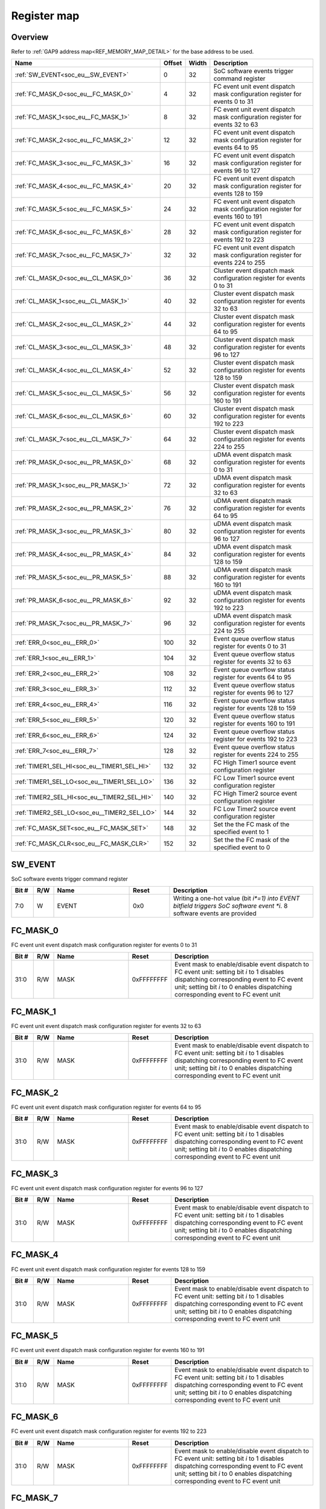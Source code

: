 .. 
   Input file: docs/IP_REFERENCES/SOC_EVENT_GENERATOR_reference.md

Register map
^^^^^^^^^^^^


Overview
""""""""


Refer to :ref:`GAP9 address map<REF_MEMORY_MAP_DETAIL>` for the base address to be used.

.. table:: 
    :align: center
    :widths: 40 12 12 90

    +-------------------------------------------+------+-----+------------------------------------------------------------------------------+
    |                   Name                    |Offset|Width|                                 Description                                  |
    +===========================================+======+=====+==============================================================================+
    |:ref:`SW_EVENT<soc_eu__SW_EVENT>`          |     0|   32|SoC software events trigger command register                                  |
    +-------------------------------------------+------+-----+------------------------------------------------------------------------------+
    |:ref:`FC_MASK_0<soc_eu__FC_MASK_0>`        |     4|   32|FC event unit event dispatch mask configuration register for events 0 to 31   |
    +-------------------------------------------+------+-----+------------------------------------------------------------------------------+
    |:ref:`FC_MASK_1<soc_eu__FC_MASK_1>`        |     8|   32|FC event unit event dispatch mask configuration register for events 32 to 63  |
    +-------------------------------------------+------+-----+------------------------------------------------------------------------------+
    |:ref:`FC_MASK_2<soc_eu__FC_MASK_2>`        |    12|   32|FC event unit event dispatch mask configuration register for events 64 to 95  |
    +-------------------------------------------+------+-----+------------------------------------------------------------------------------+
    |:ref:`FC_MASK_3<soc_eu__FC_MASK_3>`        |    16|   32|FC event unit event dispatch mask configuration register for events 96 to 127 |
    +-------------------------------------------+------+-----+------------------------------------------------------------------------------+
    |:ref:`FC_MASK_4<soc_eu__FC_MASK_4>`        |    20|   32|FC event unit event dispatch mask configuration register for events 128 to 159|
    +-------------------------------------------+------+-----+------------------------------------------------------------------------------+
    |:ref:`FC_MASK_5<soc_eu__FC_MASK_5>`        |    24|   32|FC event unit event dispatch mask configuration register for events 160 to 191|
    +-------------------------------------------+------+-----+------------------------------------------------------------------------------+
    |:ref:`FC_MASK_6<soc_eu__FC_MASK_6>`        |    28|   32|FC event unit event dispatch mask configuration register for events 192 to 223|
    +-------------------------------------------+------+-----+------------------------------------------------------------------------------+
    |:ref:`FC_MASK_7<soc_eu__FC_MASK_7>`        |    32|   32|FC event unit event dispatch mask configuration register for events 224 to 255|
    +-------------------------------------------+------+-----+------------------------------------------------------------------------------+
    |:ref:`CL_MASK_0<soc_eu__CL_MASK_0>`        |    36|   32|Cluster event dispatch mask configuration register for events 0 to 31         |
    +-------------------------------------------+------+-----+------------------------------------------------------------------------------+
    |:ref:`CL_MASK_1<soc_eu__CL_MASK_1>`        |    40|   32|Cluster event dispatch mask configuration register for events 32 to 63        |
    +-------------------------------------------+------+-----+------------------------------------------------------------------------------+
    |:ref:`CL_MASK_2<soc_eu__CL_MASK_2>`        |    44|   32|Cluster event dispatch mask configuration register for events 64 to 95        |
    +-------------------------------------------+------+-----+------------------------------------------------------------------------------+
    |:ref:`CL_MASK_3<soc_eu__CL_MASK_3>`        |    48|   32|Cluster event dispatch mask configuration register for events 96 to 127       |
    +-------------------------------------------+------+-----+------------------------------------------------------------------------------+
    |:ref:`CL_MASK_4<soc_eu__CL_MASK_4>`        |    52|   32|Cluster event dispatch mask configuration register for events 128 to 159      |
    +-------------------------------------------+------+-----+------------------------------------------------------------------------------+
    |:ref:`CL_MASK_5<soc_eu__CL_MASK_5>`        |    56|   32|Cluster event dispatch mask configuration register for events 160 to 191      |
    +-------------------------------------------+------+-----+------------------------------------------------------------------------------+
    |:ref:`CL_MASK_6<soc_eu__CL_MASK_6>`        |    60|   32|Cluster event dispatch mask configuration register for events 192 to 223      |
    +-------------------------------------------+------+-----+------------------------------------------------------------------------------+
    |:ref:`CL_MASK_7<soc_eu__CL_MASK_7>`        |    64|   32|Cluster event dispatch mask configuration register for events 224 to 255      |
    +-------------------------------------------+------+-----+------------------------------------------------------------------------------+
    |:ref:`PR_MASK_0<soc_eu__PR_MASK_0>`        |    68|   32|uDMA event dispatch mask configuration register for events 0 to 31            |
    +-------------------------------------------+------+-----+------------------------------------------------------------------------------+
    |:ref:`PR_MASK_1<soc_eu__PR_MASK_1>`        |    72|   32|uDMA event dispatch mask configuration register for events 32 to 63           |
    +-------------------------------------------+------+-----+------------------------------------------------------------------------------+
    |:ref:`PR_MASK_2<soc_eu__PR_MASK_2>`        |    76|   32|uDMA event dispatch mask configuration register for events 64 to 95           |
    +-------------------------------------------+------+-----+------------------------------------------------------------------------------+
    |:ref:`PR_MASK_3<soc_eu__PR_MASK_3>`        |    80|   32|uDMA event dispatch mask configuration register for events 96 to 127          |
    +-------------------------------------------+------+-----+------------------------------------------------------------------------------+
    |:ref:`PR_MASK_4<soc_eu__PR_MASK_4>`        |    84|   32|uDMA event dispatch mask configuration register for events 128 to 159         |
    +-------------------------------------------+------+-----+------------------------------------------------------------------------------+
    |:ref:`PR_MASK_5<soc_eu__PR_MASK_5>`        |    88|   32|uDMA event dispatch mask configuration register for events 160 to 191         |
    +-------------------------------------------+------+-----+------------------------------------------------------------------------------+
    |:ref:`PR_MASK_6<soc_eu__PR_MASK_6>`        |    92|   32|uDMA event dispatch mask configuration register for events 192 to 223         |
    +-------------------------------------------+------+-----+------------------------------------------------------------------------------+
    |:ref:`PR_MASK_7<soc_eu__PR_MASK_7>`        |    96|   32|uDMA event dispatch mask configuration register for events 224 to 255         |
    +-------------------------------------------+------+-----+------------------------------------------------------------------------------+
    |:ref:`ERR_0<soc_eu__ERR_0>`                |   100|   32|Event queue overflow status register for events 0 to 31                       |
    +-------------------------------------------+------+-----+------------------------------------------------------------------------------+
    |:ref:`ERR_1<soc_eu__ERR_1>`                |   104|   32|Event queue overflow status register for events 32 to 63                      |
    +-------------------------------------------+------+-----+------------------------------------------------------------------------------+
    |:ref:`ERR_2<soc_eu__ERR_2>`                |   108|   32|Event queue overflow status register for events 64 to 95                      |
    +-------------------------------------------+------+-----+------------------------------------------------------------------------------+
    |:ref:`ERR_3<soc_eu__ERR_3>`                |   112|   32|Event queue overflow status register for events 96 to 127                     |
    +-------------------------------------------+------+-----+------------------------------------------------------------------------------+
    |:ref:`ERR_4<soc_eu__ERR_4>`                |   116|   32|Event queue overflow status register for events 128 to 159                    |
    +-------------------------------------------+------+-----+------------------------------------------------------------------------------+
    |:ref:`ERR_5<soc_eu__ERR_5>`                |   120|   32|Event queue overflow status register for events 160 to 191                    |
    +-------------------------------------------+------+-----+------------------------------------------------------------------------------+
    |:ref:`ERR_6<soc_eu__ERR_6>`                |   124|   32|Event queue overflow status register for events 192 to 223                    |
    +-------------------------------------------+------+-----+------------------------------------------------------------------------------+
    |:ref:`ERR_7<soc_eu__ERR_7>`                |   128|   32|Event queue overflow status register for events 224 to 255                    |
    +-------------------------------------------+------+-----+------------------------------------------------------------------------------+
    |:ref:`TIMER1_SEL_HI<soc_eu__TIMER1_SEL_HI>`|   132|   32|FC High Timer1 source event configuration register                            |
    +-------------------------------------------+------+-----+------------------------------------------------------------------------------+
    |:ref:`TIMER1_SEL_LO<soc_eu__TIMER1_SEL_LO>`|   136|   32|FC Low Timer1 source event configuration register                             |
    +-------------------------------------------+------+-----+------------------------------------------------------------------------------+
    |:ref:`TIMER2_SEL_HI<soc_eu__TIMER2_SEL_HI>`|   140|   32|FC High Timer2 source event configuration register                            |
    +-------------------------------------------+------+-----+------------------------------------------------------------------------------+
    |:ref:`TIMER2_SEL_LO<soc_eu__TIMER2_SEL_LO>`|   144|   32|FC Low Timer2 source event configuration register                             |
    +-------------------------------------------+------+-----+------------------------------------------------------------------------------+
    |:ref:`FC_MASK_SET<soc_eu__FC_MASK_SET>`    |   148|   32|Set the the FC mask of the specified event to 1                               |
    +-------------------------------------------+------+-----+------------------------------------------------------------------------------+
    |:ref:`FC_MASK_CLR<soc_eu__FC_MASK_CLR>`    |   152|   32|Set the the FC mask of the specified event to 0                               |
    +-------------------------------------------+------+-----+------------------------------------------------------------------------------+

.. _soc_eu__SW_EVENT:

SW_EVENT
""""""""

SoC software events trigger command register

.. table:: 
    :align: center
    :widths: 13 12 45 24 85

    +-----+---+-----+-----+-----------------------------------------------------------------------------------------------------------------------+
    |Bit #|R/W|Name |Reset|                                                      Description                                                      |
    +=====+===+=====+=====+=======================================================================================================================+
    |7:0  |W  |EVENT|0x0  |Writing a one-hot value (bit *i*=1) into EVENT bitfield triggers SoC software event *i*. 8 software events are provided|
    +-----+---+-----+-----+-----------------------------------------------------------------------------------------------------------------------+

.. _soc_eu__FC_MASK_0:

FC_MASK_0
"""""""""

FC event unit event dispatch mask configuration register for events 0 to 31

.. table:: 
    :align: center
    :widths: 13 12 45 24 85

    +-----+---+----+----------+---------------------------------------------------------------------------------------------------------------------------------------------------------------------------------------------------------------------------+
    |Bit #|R/W|Name|  Reset   |                                                                                                        Description                                                                                                        |
    +=====+===+====+==========+===========================================================================================================================================================================================================================+
    |31:0 |R/W|MASK|0xFFFFFFFF|Event mask to enable/disable event dispatch to FC event unit: setting bit *i* to 1 disables dispatching corresponding event to FC event unit; setting bit *i* to 0 enables dispatching corresponding event to FC event unit|
    +-----+---+----+----------+---------------------------------------------------------------------------------------------------------------------------------------------------------------------------------------------------------------------------+

.. _soc_eu__FC_MASK_1:

FC_MASK_1
"""""""""

FC event unit event dispatch mask configuration register for events 32 to 63

.. table:: 
    :align: center
    :widths: 13 12 45 24 85

    +-----+---+----+----------+---------------------------------------------------------------------------------------------------------------------------------------------------------------------------------------------------------------------------+
    |Bit #|R/W|Name|  Reset   |                                                                                                        Description                                                                                                        |
    +=====+===+====+==========+===========================================================================================================================================================================================================================+
    |31:0 |R/W|MASK|0xFFFFFFFF|Event mask to enable/disable event dispatch to FC event unit: setting bit *i* to 1 disables dispatching corresponding event to FC event unit; setting bit *i* to 0 enables dispatching corresponding event to FC event unit|
    +-----+---+----+----------+---------------------------------------------------------------------------------------------------------------------------------------------------------------------------------------------------------------------------+

.. _soc_eu__FC_MASK_2:

FC_MASK_2
"""""""""

FC event unit event dispatch mask configuration register for events 64 to 95

.. table:: 
    :align: center
    :widths: 13 12 45 24 85

    +-----+---+----+----------+---------------------------------------------------------------------------------------------------------------------------------------------------------------------------------------------------------------------------+
    |Bit #|R/W|Name|  Reset   |                                                                                                        Description                                                                                                        |
    +=====+===+====+==========+===========================================================================================================================================================================================================================+
    |31:0 |R/W|MASK|0xFFFFFFFF|Event mask to enable/disable event dispatch to FC event unit: setting bit *i* to 1 disables dispatching corresponding event to FC event unit; setting bit *i* to 0 enables dispatching corresponding event to FC event unit|
    +-----+---+----+----------+---------------------------------------------------------------------------------------------------------------------------------------------------------------------------------------------------------------------------+

.. _soc_eu__FC_MASK_3:

FC_MASK_3
"""""""""

FC event unit event dispatch mask configuration register for events 96 to 127

.. table:: 
    :align: center
    :widths: 13 12 45 24 85

    +-----+---+----+----------+---------------------------------------------------------------------------------------------------------------------------------------------------------------------------------------------------------------------------+
    |Bit #|R/W|Name|  Reset   |                                                                                                        Description                                                                                                        |
    +=====+===+====+==========+===========================================================================================================================================================================================================================+
    |31:0 |R/W|MASK|0xFFFFFFFF|Event mask to enable/disable event dispatch to FC event unit: setting bit *i* to 1 disables dispatching corresponding event to FC event unit; setting bit *i* to 0 enables dispatching corresponding event to FC event unit|
    +-----+---+----+----------+---------------------------------------------------------------------------------------------------------------------------------------------------------------------------------------------------------------------------+

.. _soc_eu__FC_MASK_4:

FC_MASK_4
"""""""""

FC event unit event dispatch mask configuration register for events 128 to 159

.. table:: 
    :align: center
    :widths: 13 12 45 24 85

    +-----+---+----+----------+---------------------------------------------------------------------------------------------------------------------------------------------------------------------------------------------------------------------------+
    |Bit #|R/W|Name|  Reset   |                                                                                                        Description                                                                                                        |
    +=====+===+====+==========+===========================================================================================================================================================================================================================+
    |31:0 |R/W|MASK|0xFFFFFFFF|Event mask to enable/disable event dispatch to FC event unit: setting bit *i* to 1 disables dispatching corresponding event to FC event unit; setting bit *i* to 0 enables dispatching corresponding event to FC event unit|
    +-----+---+----+----------+---------------------------------------------------------------------------------------------------------------------------------------------------------------------------------------------------------------------------+

.. _soc_eu__FC_MASK_5:

FC_MASK_5
"""""""""

FC event unit event dispatch mask configuration register for events 160 to 191

.. table:: 
    :align: center
    :widths: 13 12 45 24 85

    +-----+---+----+----------+---------------------------------------------------------------------------------------------------------------------------------------------------------------------------------------------------------------------------+
    |Bit #|R/W|Name|  Reset   |                                                                                                        Description                                                                                                        |
    +=====+===+====+==========+===========================================================================================================================================================================================================================+
    |31:0 |R/W|MASK|0xFFFFFFFF|Event mask to enable/disable event dispatch to FC event unit: setting bit *i* to 1 disables dispatching corresponding event to FC event unit; setting bit *i* to 0 enables dispatching corresponding event to FC event unit|
    +-----+---+----+----------+---------------------------------------------------------------------------------------------------------------------------------------------------------------------------------------------------------------------------+

.. _soc_eu__FC_MASK_6:

FC_MASK_6
"""""""""

FC event unit event dispatch mask configuration register for events 192 to 223

.. table:: 
    :align: center
    :widths: 13 12 45 24 85

    +-----+---+----+----------+---------------------------------------------------------------------------------------------------------------------------------------------------------------------------------------------------------------------------+
    |Bit #|R/W|Name|  Reset   |                                                                                                        Description                                                                                                        |
    +=====+===+====+==========+===========================================================================================================================================================================================================================+
    |31:0 |R/W|MASK|0xFFFFFFFF|Event mask to enable/disable event dispatch to FC event unit: setting bit *i* to 1 disables dispatching corresponding event to FC event unit; setting bit *i* to 0 enables dispatching corresponding event to FC event unit|
    +-----+---+----+----------+---------------------------------------------------------------------------------------------------------------------------------------------------------------------------------------------------------------------------+

.. _soc_eu__FC_MASK_7:

FC_MASK_7
"""""""""

FC event unit event dispatch mask configuration register for events 224 to 255

.. table:: 
    :align: center
    :widths: 13 12 45 24 85

    +-----+---+----+----------+---------------------------------------------------------------------------------------------------------------------------------------------------------------------------------------------------------------------------+
    |Bit #|R/W|Name|  Reset   |                                                                                                        Description                                                                                                        |
    +=====+===+====+==========+===========================================================================================================================================================================================================================+
    |31:0 |R/W|MASK|0xFFFFFFFF|Event mask to enable/disable event dispatch to FC event unit: setting bit *i* to 1 disables dispatching corresponding event to FC event unit; setting bit *i* to 0 enables dispatching corresponding event to FC event unit|
    +-----+---+----+----------+---------------------------------------------------------------------------------------------------------------------------------------------------------------------------------------------------------------------------+

.. _soc_eu__CL_MASK_0:

CL_MASK_0
"""""""""

Cluster event dispatch mask configuration register for events 0 to 31

.. table:: 
    :align: center
    :widths: 13 12 45 24 85

    +-----+---+----+----------+------------------------------------------------------------------------------------------------------------------------------------------------------------------------------------------------------------------------------------------+
    |Bit #|R/W|Name|  Reset   |                                                                                                               Description                                                                                                                |
    +=====+===+====+==========+==========================================================================================================================================================================================================================================+
    |31:0 |R/W|MASK|0xFFFFFFFF|Event mask to enable/disable event dispatch to Cluster event unit: setting bit *i* to 1 disables dispatching corresponding event to Cluster event unit; setting bit *i* to 0 enables dispatching corresponding event to Cluster event unit|
    +-----+---+----+----------+------------------------------------------------------------------------------------------------------------------------------------------------------------------------------------------------------------------------------------------+

.. _soc_eu__CL_MASK_1:

CL_MASK_1
"""""""""

Cluster event dispatch mask configuration register for events 32 to 63

.. table:: 
    :align: center
    :widths: 13 12 45 24 85

    +-----+---+----+----------+------------------------------------------------------------------------------------------------------------------------------------------------------------------------------------------------------------------------------------------+
    |Bit #|R/W|Name|  Reset   |                                                                                                               Description                                                                                                                |
    +=====+===+====+==========+==========================================================================================================================================================================================================================================+
    |31:0 |R/W|MASK|0xFFFFFFFF|Event mask to enable/disable event dispatch to Cluster event unit: setting bit *i* to 1 disables dispatching corresponding event to Cluster event unit; setting bit *i* to 0 enables dispatching corresponding event to Cluster event unit|
    +-----+---+----+----------+------------------------------------------------------------------------------------------------------------------------------------------------------------------------------------------------------------------------------------------+

.. _soc_eu__CL_MASK_2:

CL_MASK_2
"""""""""

Cluster event dispatch mask configuration register for events 64 to 95

.. table:: 
    :align: center
    :widths: 13 12 45 24 85

    +-----+---+----+----------+------------------------------------------------------------------------------------------------------------------------------------------------------------------------------------------------------------------------------------------+
    |Bit #|R/W|Name|  Reset   |                                                                                                               Description                                                                                                                |
    +=====+===+====+==========+==========================================================================================================================================================================================================================================+
    |31:0 |R/W|MASK|0xFFFFFFFF|Event mask to enable/disable event dispatch to Cluster event unit: setting bit *i* to 1 disables dispatching corresponding event to Cluster event unit; setting bit *i* to 0 enables dispatching corresponding event to Cluster event unit|
    +-----+---+----+----------+------------------------------------------------------------------------------------------------------------------------------------------------------------------------------------------------------------------------------------------+

.. _soc_eu__CL_MASK_3:

CL_MASK_3
"""""""""

Cluster event dispatch mask configuration register for events 96 to 127

.. table:: 
    :align: center
    :widths: 13 12 45 24 85

    +-----+---+----+----------+------------------------------------------------------------------------------------------------------------------------------------------------------------------------------------------------------------------------------------------+
    |Bit #|R/W|Name|  Reset   |                                                                                                               Description                                                                                                                |
    +=====+===+====+==========+==========================================================================================================================================================================================================================================+
    |31:0 |R/W|MASK|0xFFFFFFFF|Event mask to enable/disable event dispatch to Cluster event unit: setting bit *i* to 1 disables dispatching corresponding event to Cluster event unit; setting bit *i* to 0 enables dispatching corresponding event to Cluster event unit|
    +-----+---+----+----------+------------------------------------------------------------------------------------------------------------------------------------------------------------------------------------------------------------------------------------------+

.. _soc_eu__CL_MASK_4:

CL_MASK_4
"""""""""

Cluster event dispatch mask configuration register for events 128 to 159

.. table:: 
    :align: center
    :widths: 13 12 45 24 85

    +-----+---+----+----------+------------------------------------------------------------------------------------------------------------------------------------------------------------------------------------------------------------------------------------------+
    |Bit #|R/W|Name|  Reset   |                                                                                                               Description                                                                                                                |
    +=====+===+====+==========+==========================================================================================================================================================================================================================================+
    |31:0 |R/W|MASK|0xFFFFFFFF|Event mask to enable/disable event dispatch to Cluster event unit: setting bit *i* to 1 disables dispatching corresponding event to Cluster event unit; setting bit *i* to 0 enables dispatching corresponding event to Cluster event unit|
    +-----+---+----+----------+------------------------------------------------------------------------------------------------------------------------------------------------------------------------------------------------------------------------------------------+

.. _soc_eu__CL_MASK_5:

CL_MASK_5
"""""""""

Cluster event dispatch mask configuration register for events 160 to 191

.. table:: 
    :align: center
    :widths: 13 12 45 24 85

    +-----+---+----+----------+------------------------------------------------------------------------------------------------------------------------------------------------------------------------------------------------------------------------------------------+
    |Bit #|R/W|Name|  Reset   |                                                                                                               Description                                                                                                                |
    +=====+===+====+==========+==========================================================================================================================================================================================================================================+
    |31:0 |R/W|MASK|0xFFFFFFFF|Event mask to enable/disable event dispatch to Cluster event unit: setting bit *i* to 1 disables dispatching corresponding event to Cluster event unit; setting bit *i* to 0 enables dispatching corresponding event to Cluster event unit|
    +-----+---+----+----------+------------------------------------------------------------------------------------------------------------------------------------------------------------------------------------------------------------------------------------------+

.. _soc_eu__CL_MASK_6:

CL_MASK_6
"""""""""

Cluster event dispatch mask configuration register for events 192 to 223

.. table:: 
    :align: center
    :widths: 13 12 45 24 85

    +-----+---+----+----------+------------------------------------------------------------------------------------------------------------------------------------------------------------------------------------------------------------------------------------------+
    |Bit #|R/W|Name|  Reset   |                                                                                                               Description                                                                                                                |
    +=====+===+====+==========+==========================================================================================================================================================================================================================================+
    |31:0 |R/W|MASK|0xFFFFFFFF|Event mask to enable/disable event dispatch to Cluster event unit: setting bit *i* to 1 disables dispatching corresponding event to Cluster event unit; setting bit *i* to 0 enables dispatching corresponding event to Cluster event unit|
    +-----+---+----+----------+------------------------------------------------------------------------------------------------------------------------------------------------------------------------------------------------------------------------------------------+

.. _soc_eu__CL_MASK_7:

CL_MASK_7
"""""""""

Cluster event dispatch mask configuration register for events 224 to 255

.. table:: 
    :align: center
    :widths: 13 12 45 24 85

    +-----+---+----+----------+------------------------------------------------------------------------------------------------------------------------------------------------------------------------------------------------------------------------------------------+
    |Bit #|R/W|Name|  Reset   |                                                                                                               Description                                                                                                                |
    +=====+===+====+==========+==========================================================================================================================================================================================================================================+
    |31:0 |R/W|MASK|0xFFFFFFFF|Event mask to enable/disable event dispatch to Cluster event unit: setting bit *i* to 1 disables dispatching corresponding event to Cluster event unit; setting bit *i* to 0 enables dispatching corresponding event to Cluster event unit|
    +-----+---+----+----------+------------------------------------------------------------------------------------------------------------------------------------------------------------------------------------------------------------------------------------------+

.. _soc_eu__PR_MASK_0:

PR_MASK_0
"""""""""

uDMA event dispatch mask configuration register for events 0 to 31

.. table:: 
    :align: center
    :widths: 13 12 45 24 85

    +-----+---+----+----------+-------------------------------------------------------------------------------------------------------------------------------------------------------------------------------------------------------------+
    |Bit #|R/W|Name|  Reset   |                                                                                                 Description                                                                                                 |
    +=====+===+====+==========+=============================================================================================================================================================================================================+
    |31:0 |R/W|MASK|0xFFFFFFFF|Event mask to enable/disable event dispatch to uDMA peripherals: setting bit *i* to 1 disables dispatching corresponding event to  uDMA; setting bit *i* to 0 enables dispatching corresponding event to uDMA|
    +-----+---+----+----------+-------------------------------------------------------------------------------------------------------------------------------------------------------------------------------------------------------------+

.. _soc_eu__PR_MASK_1:

PR_MASK_1
"""""""""

uDMA event dispatch mask configuration register for events 32 to 63

.. table:: 
    :align: center
    :widths: 13 12 45 24 85

    +-----+---+----+----------+-------------------------------------------------------------------------------------------------------------------------------------------------------------------------------------------------------------+
    |Bit #|R/W|Name|  Reset   |                                                                                                 Description                                                                                                 |
    +=====+===+====+==========+=============================================================================================================================================================================================================+
    |31:0 |R/W|MASK|0xFFFFFFFF|Event mask to enable/disable event dispatch to uDMA peripherals: setting bit *i* to 1 disables dispatching corresponding event to  uDMA; setting bit *i* to 0 enables dispatching corresponding event to uDMA|
    +-----+---+----+----------+-------------------------------------------------------------------------------------------------------------------------------------------------------------------------------------------------------------+

.. _soc_eu__PR_MASK_2:

PR_MASK_2
"""""""""

uDMA event dispatch mask configuration register for events 64 to 95

.. table:: 
    :align: center
    :widths: 13 12 45 24 85

    +-----+---+----+----------+-------------------------------------------------------------------------------------------------------------------------------------------------------------------------------------------------------------+
    |Bit #|R/W|Name|  Reset   |                                                                                                 Description                                                                                                 |
    +=====+===+====+==========+=============================================================================================================================================================================================================+
    |31:0 |R/W|MASK|0xFFFFFFFF|Event mask to enable/disable event dispatch to uDMA peripherals: setting bit *i* to 1 disables dispatching corresponding event to  uDMA; setting bit *i* to 0 enables dispatching corresponding event to uDMA|
    +-----+---+----+----------+-------------------------------------------------------------------------------------------------------------------------------------------------------------------------------------------------------------+

.. _soc_eu__PR_MASK_3:

PR_MASK_3
"""""""""

uDMA event dispatch mask configuration register for events 96 to 127

.. table:: 
    :align: center
    :widths: 13 12 45 24 85

    +-----+---+----+----------+-------------------------------------------------------------------------------------------------------------------------------------------------------------------------------------------------------------+
    |Bit #|R/W|Name|  Reset   |                                                                                                 Description                                                                                                 |
    +=====+===+====+==========+=============================================================================================================================================================================================================+
    |31:0 |R/W|MASK|0xFFFFFFFF|Event mask to enable/disable event dispatch to uDMA peripherals: setting bit *i* to 1 disables dispatching corresponding event to  uDMA; setting bit *i* to 0 enables dispatching corresponding event to uDMA|
    +-----+---+----+----------+-------------------------------------------------------------------------------------------------------------------------------------------------------------------------------------------------------------+

.. _soc_eu__PR_MASK_4:

PR_MASK_4
"""""""""

uDMA event dispatch mask configuration register for events 128 to 159

.. table:: 
    :align: center
    :widths: 13 12 45 24 85

    +-----+---+----+----------+-------------------------------------------------------------------------------------------------------------------------------------------------------------------------------------------------------------+
    |Bit #|R/W|Name|  Reset   |                                                                                                 Description                                                                                                 |
    +=====+===+====+==========+=============================================================================================================================================================================================================+
    |31:0 |R/W|MASK|0xFFFFFFFF|Event mask to enable/disable event dispatch to uDMA peripherals: setting bit *i* to 1 disables dispatching corresponding event to  uDMA; setting bit *i* to 0 enables dispatching corresponding event to uDMA|
    +-----+---+----+----------+-------------------------------------------------------------------------------------------------------------------------------------------------------------------------------------------------------------+

.. _soc_eu__PR_MASK_5:

PR_MASK_5
"""""""""

uDMA event dispatch mask configuration register for events 160 to 191

.. table:: 
    :align: center
    :widths: 13 12 45 24 85

    +-----+---+----+----------+-------------------------------------------------------------------------------------------------------------------------------------------------------------------------------------------------------------+
    |Bit #|R/W|Name|  Reset   |                                                                                                 Description                                                                                                 |
    +=====+===+====+==========+=============================================================================================================================================================================================================+
    |31:0 |R/W|MASK|0xFFFFFFFF|Event mask to enable/disable event dispatch to uDMA peripherals: setting bit *i* to 1 disables dispatching corresponding event to  uDMA; setting bit *i* to 0 enables dispatching corresponding event to uDMA|
    +-----+---+----+----------+-------------------------------------------------------------------------------------------------------------------------------------------------------------------------------------------------------------+

.. _soc_eu__PR_MASK_6:

PR_MASK_6
"""""""""

uDMA event dispatch mask configuration register for events 192 to 223

.. table:: 
    :align: center
    :widths: 13 12 45 24 85

    +-----+---+----+----------+-------------------------------------------------------------------------------------------------------------------------------------------------------------------------------------------------------------+
    |Bit #|R/W|Name|  Reset   |                                                                                                 Description                                                                                                 |
    +=====+===+====+==========+=============================================================================================================================================================================================================+
    |31:0 |R/W|MASK|0xFFFFFFFF|Event mask to enable/disable event dispatch to uDMA peripherals: setting bit *i* to 1 disables dispatching corresponding event to  uDMA; setting bit *i* to 0 enables dispatching corresponding event to uDMA|
    +-----+---+----+----------+-------------------------------------------------------------------------------------------------------------------------------------------------------------------------------------------------------------+

.. _soc_eu__PR_MASK_7:

PR_MASK_7
"""""""""

uDMA event dispatch mask configuration register for events 224 to 255

.. table:: 
    :align: center
    :widths: 13 12 45 24 85

    +-----+---+----+----------+-------------------------------------------------------------------------------------------------------------------------------------------------------------------------------------------------------------+
    |Bit #|R/W|Name|  Reset   |                                                                                                 Description                                                                                                 |
    +=====+===+====+==========+=============================================================================================================================================================================================================+
    |31:0 |R/W|MASK|0xFFFFFFFF|Event mask to enable/disable event dispatch to uDMA peripherals: setting bit *i* to 1 disables dispatching corresponding event to  uDMA; setting bit *i* to 0 enables dispatching corresponding event to uDMA|
    +-----+---+----+----------+-------------------------------------------------------------------------------------------------------------------------------------------------------------------------------------------------------------+

.. _soc_eu__ERR_0:

ERR_0
"""""

Event queue overflow status register for events 0 to 31

.. table:: 
    :align: center
    :widths: 13 12 45 24 85

    +-----+---+-------+-----+--------------------------------------------------------------------------------------------------------------------------------------------------------------+
    |Bit #|R/W| Name  |Reset|                                                                         Description                                                                          |
    +=====+===+=======+=====+==============================================================================================================================================================+
    |31:0 |R/W|ERR_VAL|0x0  |Report event queues overflows: reading 1 on bit *i* means that an overflow occurred on the queue for corresponding SoC event. This field is cleared after read|
    +-----+---+-------+-----+--------------------------------------------------------------------------------------------------------------------------------------------------------------+

.. _soc_eu__ERR_1:

ERR_1
"""""

Event queue overflow status register for events 32 to 63

.. table:: 
    :align: center
    :widths: 13 12 45 24 85

    +-----+---+-------+-----+--------------------------------------------------------------------------------------------------------------------------------------------------------------+
    |Bit #|R/W| Name  |Reset|                                                                         Description                                                                          |
    +=====+===+=======+=====+==============================================================================================================================================================+
    |31:0 |R/W|ERR_VAL|0x0  |Report event queues overflows: reading 1 on bit *i* means that an overflow occurred on the queue for corresponding SoC event. This field is cleared after read|
    +-----+---+-------+-----+--------------------------------------------------------------------------------------------------------------------------------------------------------------+

.. _soc_eu__ERR_2:

ERR_2
"""""

Event queue overflow status register for events 64 to 95

.. table:: 
    :align: center
    :widths: 13 12 45 24 85

    +-----+---+-------+-----+--------------------------------------------------------------------------------------------------------------------------------------------------------------+
    |Bit #|R/W| Name  |Reset|                                                                         Description                                                                          |
    +=====+===+=======+=====+==============================================================================================================================================================+
    |31:0 |R/W|ERR_VAL|0x0  |Report event queues overflows: reading 1 on bit *i* means that an overflow occurred on the queue for corresponding SoC event. This field is cleared after read|
    +-----+---+-------+-----+--------------------------------------------------------------------------------------------------------------------------------------------------------------+

.. _soc_eu__ERR_3:

ERR_3
"""""

Event queue overflow status register for events 96 to 127

.. table:: 
    :align: center
    :widths: 13 12 45 24 85

    +-----+---+-------+-----+--------------------------------------------------------------------------------------------------------------------------------------------------------------+
    |Bit #|R/W| Name  |Reset|                                                                         Description                                                                          |
    +=====+===+=======+=====+==============================================================================================================================================================+
    |31:0 |R/W|ERR_VAL|0x0  |Report event queues overflows: reading 1 on bit *i* means that an overflow occurred on the queue for corresponding SoC event. This field is cleared after read|
    +-----+---+-------+-----+--------------------------------------------------------------------------------------------------------------------------------------------------------------+

.. _soc_eu__ERR_4:

ERR_4
"""""

Event queue overflow status register for events 128 to 159

.. table:: 
    :align: center
    :widths: 13 12 45 24 85

    +-----+---+-------+-----+--------------------------------------------------------------------------------------------------------------------------------------------------------------+
    |Bit #|R/W| Name  |Reset|                                                                         Description                                                                          |
    +=====+===+=======+=====+==============================================================================================================================================================+
    |31:0 |R/W|ERR_VAL|0x0  |Report event queues overflows: reading 1 on bit *i* means that an overflow occurred on the queue for corresponding SoC event. This field is cleared after read|
    +-----+---+-------+-----+--------------------------------------------------------------------------------------------------------------------------------------------------------------+

.. _soc_eu__ERR_5:

ERR_5
"""""

Event queue overflow status register for events 160 to 191

.. table:: 
    :align: center
    :widths: 13 12 45 24 85

    +-----+---+-------+-----+--------------------------------------------------------------------------------------------------------------------------------------------------------------+
    |Bit #|R/W| Name  |Reset|                                                                         Description                                                                          |
    +=====+===+=======+=====+==============================================================================================================================================================+
    |31:0 |R/W|ERR_VAL|0x0  |Report event queues overflows: reading 1 on bit *i* means that an overflow occurred on the queue for corresponding SoC event. This field is cleared after read|
    +-----+---+-------+-----+--------------------------------------------------------------------------------------------------------------------------------------------------------------+

.. _soc_eu__ERR_6:

ERR_6
"""""

Event queue overflow status register for events 192 to 223

.. table:: 
    :align: center
    :widths: 13 12 45 24 85

    +-----+---+-------+-----+--------------------------------------------------------------------------------------------------------------------------------------------------------------+
    |Bit #|R/W| Name  |Reset|                                                                         Description                                                                          |
    +=====+===+=======+=====+==============================================================================================================================================================+
    |31:0 |R/W|ERR_VAL|0x0  |Report event queues overflows: reading 1 on bit *i* means that an overflow occurred on the queue for corresponding SoC event. This field is cleared after read|
    +-----+---+-------+-----+--------------------------------------------------------------------------------------------------------------------------------------------------------------+

.. _soc_eu__ERR_7:

ERR_7
"""""

Event queue overflow status register for events 224 to 255

.. table:: 
    :align: center
    :widths: 13 12 45 24 85

    +-----+---+-------+-----+--------------------------------------------------------------------------------------------------------------------------------------------------------------+
    |Bit #|R/W| Name  |Reset|                                                                         Description                                                                          |
    +=====+===+=======+=====+==============================================================================================================================================================+
    |31:0 |R/W|ERR_VAL|0x0  |Report event queues overflows: reading 1 on bit *i* means that an overflow occurred on the queue for corresponding SoC event. This field is cleared after read|
    +-----+---+-------+-----+--------------------------------------------------------------------------------------------------------------------------------------------------------------+

.. _soc_eu__TIMER1_SEL_HI:

TIMER1_SEL_HI
"""""""""""""

FC High Timer1 source event configuration register

.. table:: 
    :align: center
    :widths: 13 12 45 24 85

    +-----+---+----+-----+--------------------------------------------------------------------------------------------------+
    |Bit #|R/W|Name|Reset|                                           Description                                            |
    +=====+===+====+=====+==================================================================================================+
    |7:0  |R/W|EVT |0x0  |Configure which SoC event generator input event is propagated to FC Timer High trigger event input|
    +-----+---+----+-----+--------------------------------------------------------------------------------------------------+
    |31   |R/W|ENA |0x0  |Write 1 to enable SoC event generator event propagation to FC Timer High trigger event input      |
    +-----+---+----+-----+--------------------------------------------------------------------------------------------------+

.. _soc_eu__TIMER1_SEL_LO:

TIMER1_SEL_LO
"""""""""""""

FC Low Timer1 source event configuration register

.. table:: 
    :align: center
    :widths: 13 12 45 24 85

    +-----+---+----+-----+--------------------------------------------------------------------------------------------------+
    |Bit #|R/W|Name|Reset|                                           Description                                            |
    +=====+===+====+=====+==================================================================================================+
    |7:0  |R/W|EVT |0x0  |Configure which SoC event generator input event is propagated to FC Timer High trigger event input|
    +-----+---+----+-----+--------------------------------------------------------------------------------------------------+
    |31   |R/W|ENA |0x0  |Write 1 to enable SoC event generator event propagation to FC Timer High trigger event input      |
    +-----+---+----+-----+--------------------------------------------------------------------------------------------------+

.. _soc_eu__TIMER2_SEL_HI:

TIMER2_SEL_HI
"""""""""""""

FC High Timer2 source event configuration register

.. table:: 
    :align: center
    :widths: 13 12 45 24 85

    +-----+---+----+-----+--------------------------------------------------------------------------------------------------+
    |Bit #|R/W|Name|Reset|                                           Description                                            |
    +=====+===+====+=====+==================================================================================================+
    |7:0  |R/W|EVT |0x0  |Configure which SoC event generator input event is propagated to FC Timer High trigger event input|
    +-----+---+----+-----+--------------------------------------------------------------------------------------------------+
    |31   |R/W|ENA |0x0  |Write 1 to enable SoC event generator event propagation to FC Timer High trigger event input      |
    +-----+---+----+-----+--------------------------------------------------------------------------------------------------+

.. _soc_eu__TIMER2_SEL_LO:

TIMER2_SEL_LO
"""""""""""""

FC Low Timer2 source event configuration register

.. table:: 
    :align: center
    :widths: 13 12 45 24 85

    +-----+---+----+-----+--------------------------------------------------------------------------------------------------+
    |Bit #|R/W|Name|Reset|                                           Description                                            |
    +=====+===+====+=====+==================================================================================================+
    |7:0  |R/W|EVT |0x0  |Configure which SoC event generator input event is propagated to FC Timer High trigger event input|
    +-----+---+----+-----+--------------------------------------------------------------------------------------------------+
    |31   |R/W|ENA |0x0  |Write 1 to enable SoC event generator event propagation to FC Timer High trigger event input      |
    +-----+---+----+-----+--------------------------------------------------------------------------------------------------+

.. _soc_eu__FC_MASK_SET:

FC_MASK_SET
"""""""""""

Set the the FC mask of the specified event to 1

.. table:: 
    :align: center
    :widths: 13 12 45 24 85

    +-----+---+-----+-----+-----------------------------------------+
    |Bit #|R/W|Name |Reset|               Description               |
    +=====+===+=====+=====+=========================================+
    |7:0  |W  |EVENT|0x0  |Write an event ID to set its FC mask to 1|
    +-----+---+-----+-----+-----------------------------------------+

.. _soc_eu__FC_MASK_CLR:

FC_MASK_CLR
"""""""""""

Set the the FC mask of the specified event to 0

.. table:: 
    :align: center
    :widths: 13 12 45 24 85

    +-----+---+-----+-----+-----------------------------------------+
    |Bit #|R/W|Name |Reset|               Description               |
    +=====+===+=====+=====+=========================================+
    |7:0  |W  |EVENT|0x0  |Write an event ID to set its FC mask to 0|
    +-----+---+-----+-----+-----------------------------------------+
